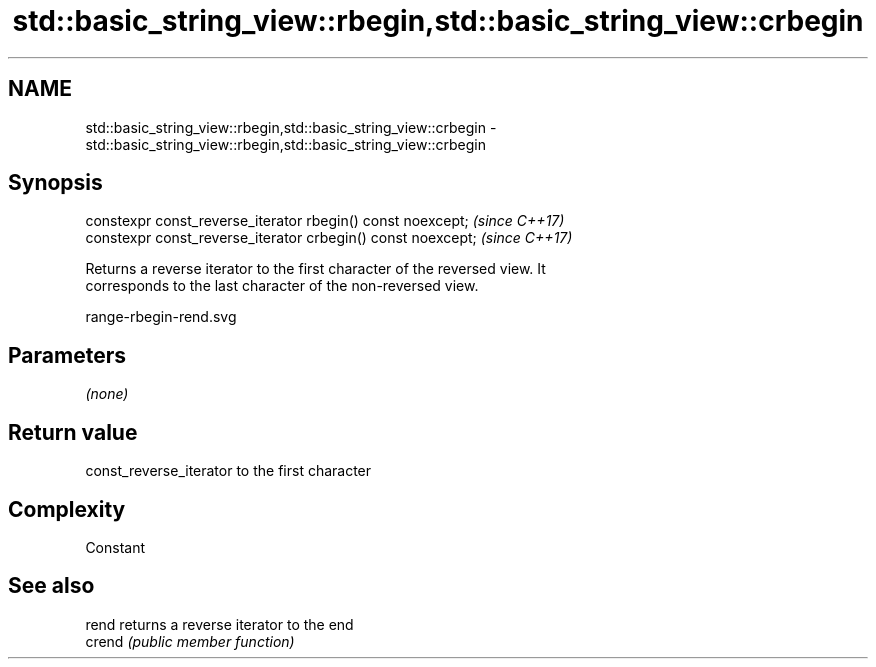 .TH std::basic_string_view::rbegin,std::basic_string_view::crbegin 3 "2018.03.28" "http://cppreference.com" "C++ Standard Libary"
.SH NAME
std::basic_string_view::rbegin,std::basic_string_view::crbegin \- std::basic_string_view::rbegin,std::basic_string_view::crbegin

.SH Synopsis
   constexpr const_reverse_iterator rbegin() const noexcept;   \fI(since C++17)\fP
   constexpr const_reverse_iterator crbegin() const noexcept;  \fI(since C++17)\fP

   Returns a reverse iterator to the first character of the reversed view. It
   corresponds to the last character of the non-reversed view.

   range-rbegin-rend.svg

.SH Parameters

   \fI(none)\fP

.SH Return value

   const_reverse_iterator to the first character

.SH Complexity

   Constant

.SH See also

   rend  returns a reverse iterator to the end
   crend \fI(public member function)\fP 
